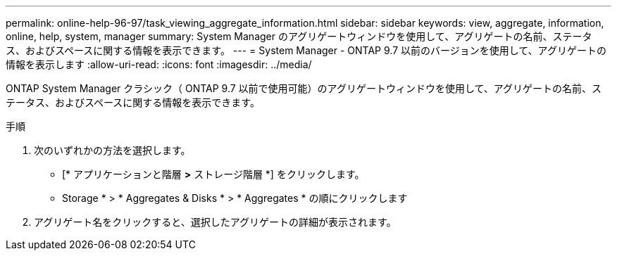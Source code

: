 ---
permalink: online-help-96-97/task_viewing_aggregate_information.html 
sidebar: sidebar 
keywords: view, aggregate, information, online, help, system, manager 
summary: System Manager のアグリゲートウィンドウを使用して、アグリゲートの名前、ステータス、およびスペースに関する情報を表示できます。 
---
= System Manager - ONTAP 9.7 以前のバージョンを使用して、アグリゲートの情報を表示します
:allow-uri-read: 
:icons: font
:imagesdir: ../media/


[role="lead"]
ONTAP System Manager クラシック（ ONTAP 9.7 以前で使用可能）のアグリゲートウィンドウを使用して、アグリゲートの名前、ステータス、およびスペースに関する情報を表示できます。

.手順
. 次のいずれかの方法を選択します。
+
** [* アプリケーションと階層 *>* ストレージ階層 *] をクリックします。
** Storage * > * Aggregates & Disks * > * Aggregates * の順にクリックします


. アグリゲート名をクリックすると、選択したアグリゲートの詳細が表示されます。


